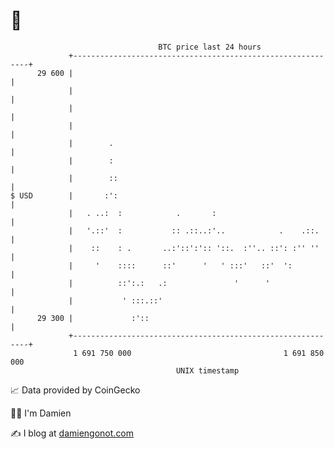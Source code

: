 * 👋

#+begin_example
                                    BTC price last 24 hours                    
                +------------------------------------------------------------+ 
         29 600 |                                                            | 
                |                                                            | 
                |                                                            | 
                |                                                            | 
                |        .                                                   | 
                |        :                                                   | 
                |        ::                                                  | 
   $ USD        |       :':                                                  | 
                |   . ..:  :            .       :                            | 
                |   '.::'  :           :: .::..:'..            .    .::.     | 
                |    ::    : .       ..:'::':':: '::.  :''.. ::': :'' ''     | 
                |     '    ::::      ::'      '   ' :::'   ::'  ':           | 
                |          ::':.:   .:               '      '                | 
                |           ' :::.::'                                        | 
         29 300 |             :'::                                           | 
                +------------------------------------------------------------+ 
                 1 691 750 000                                  1 691 850 000  
                                        UNIX timestamp                         
#+end_example
📈 Data provided by CoinGecko

🧑‍💻 I'm Damien

✍️ I blog at [[https://www.damiengonot.com][damiengonot.com]]
